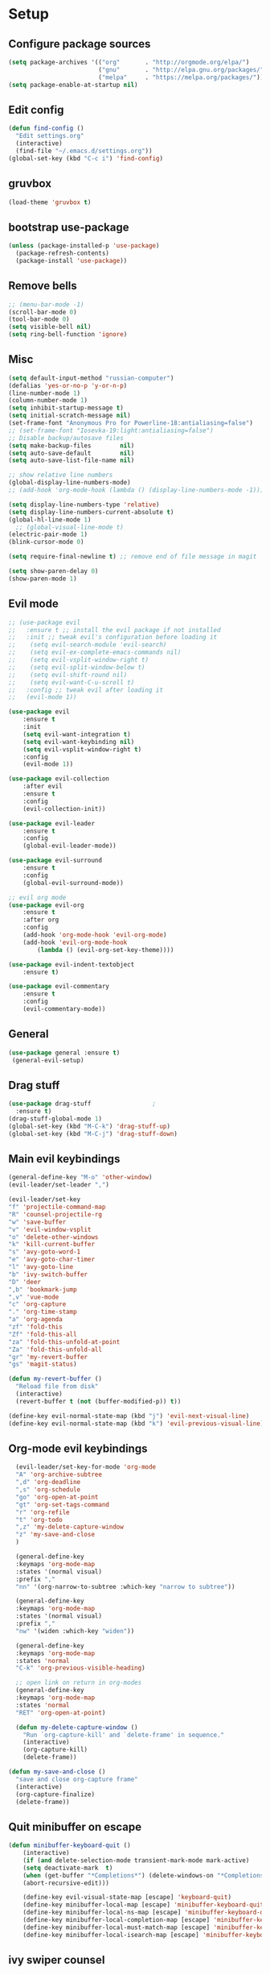 * Setup

** Configure package sources
#+BEGIN_SRC emacs-lisp
  (setq package-archives '(("org"       . "http://orgmode.org/elpa/")
                           ("gnu"       . "http://elpa.gnu.org/packages/")
                           ("melpa"     . "https://melpa.org/packages/")))
  (setq package-enable-at-startup nil)
#+END_SRC

** Edit config
#+BEGIN_SRC emacs-lisp
  (defun find-config ()
    "Edit settings.org"
    (interactive)
    (find-file "~/.emacs.d/settings.org"))
  (global-set-key (kbd "C-c i") 'find-config)
#+END_SRC

** gruvbox
#+BEGIN_SRC emacs-lisp
  (load-theme 'gruvbox t)
#+END_SRC

** bootstrap use-package
#+BEGIN_SRC emacs-lisp
  (unless (package-installed-p 'use-package)
    (package-refresh-contents)
    (package-install 'use-package))
#+END_SRC

** Remove bells
#+BEGIN_SRC emacs-lisp
  ;; (menu-bar-mode -1)
  (scroll-bar-mode 0)
  (tool-bar-mode 0)
  (setq visible-bell nil)
  (setq ring-bell-function 'ignore)
#+END_SRC

** Misc
#+BEGIN_SRC emacs-lisp
  (setq default-input-method "russian-computer")
  (defalias 'yes-or-no-p 'y-or-n-p)
  (line-number-mode 1)
  (column-number-mode 1)
  (setq inhibit-startup-message t)
  (setq initial-scratch-message nil)
  (set-frame-font "Anonymous Pro for Powerline-18:antialiasing=false")
  ;; (set-frame-font "Iosevka-19:light:antialiasing=false")
  ;; Disable backup/autosave files
  (setq make-backup-files        nil)
  (setq auto-save-default        nil)
  (setq auto-save-list-file-name nil)

  ;; show relative line numbers
  (global-display-line-numbers-mode)
  ;; (add-hook 'org-mode-hook (lambda () (display-line-numbers-mode -1))) ;; remove line numbers in org

  (setq display-line-numbers-type 'relative)
  (setq display-line-numbers-current-absolute t)
  (global-hl-line-mode 1)
    ;; (global-visual-line-mode t)
  (electric-pair-mode 1)
  (blink-cursor-mode 0)

  (setq require-final-newline t) ;; remove end of file message in magit

  (setq show-paren-delay 0)
  (show-paren-mode 1)

#+END_SRC

** Evil mode
#+BEGIN_SRC emacs-lisp
;; (use-package evil
;;   :ensure t ;; install the evil package if not installed
;;   :init ;; tweak evil's configuration before loading it
;;    (setq evil-search-module 'evil-search)
;;    (setq evil-ex-complete-emacs-commands nil)
;;    (setq evil-vsplit-window-right t)
;;    (setq evil-split-window-below t)
;;    (setq evil-shift-round nil)
;;    (setq evil-want-C-u-scroll t)
;;   :config ;; tweak evil after loading it
;;   (evil-mode 1))

(use-package evil
    :ensure t
    :init
    (setq evil-want-integration t)
    (setq evil-want-keybinding nil)
    (setq evil-vsplit-window-right t)
    :config
    (evil-mode 1))

(use-package evil-collection
    :after evil
    :ensure t
    :config
    (evil-collection-init))

(use-package evil-leader
    :ensure t
    :config
    (global-evil-leader-mode))

(use-package evil-surround
    :ensure t
    :config
    (global-evil-surround-mode))

;; evil org mode
(use-package evil-org
    :ensure t
    :after org
    :config
    (add-hook 'org-mode-hook 'evil-org-mode)
    (add-hook 'evil-org-mode-hook
	    (lambda () (evil-org-set-key-theme))))

(use-package evil-indent-textobject
    :ensure t)

(use-package evil-commentary
    :ensure t
    :config
    (evil-commentary-mode))

#+END_SRC

** General
#+BEGIN_SRC emacs-lisp
  (use-package general :ensure t)
   (general-evil-setup)

#+END_SRC

** Drag stuff
#+BEGIN_SRC emacs-lisp
  (use-package drag-stuff                 ;
    :ensure t)
  (drag-stuff-global-mode 1)
  (global-set-key (kbd "M-C-k") 'drag-stuff-up)
  (global-set-key (kbd "M-C-j") 'drag-stuff-down)

#+END_SRC

** Main evil keybindings
#+BEGIN_SRC emacs-lisp
    (general-define-key "M-o" 'other-window)
    (evil-leader/set-leader ",")

    (evil-leader/set-key
	"f" 'projectile-command-map
	"R" 'counsel-projectile-rg
	"w" 'save-buffer
	"v" 'evil-window-vsplit
	"o" 'delete-other-windows
	"k" 'kill-current-buffer
	"s" 'avy-goto-word-1
	"e" 'avy-goto-char-timer
	"l" 'avy-goto-line
	"b" 'ivy-switch-buffer
	"D" 'deer
	",b" 'bookmark-jump
	",v" 'vue-mode
	"c" 'org-capture
	"." 'org-time-stamp
	"a" 'org-agenda
	"zf" 'fold-this
	"Zf" 'fold-this-all
	"za" 'fold-this-unfold-at-point
	"Za" 'fold-this-unfold-all
	"gr" 'my-revert-buffer
	"gs" 'magit-status)

    (defun my-revert-buffer ()
      "Reload file from disk"
      (interactive)
      (revert-buffer t (not (buffer-modified-p)) t))

    (define-key evil-normal-state-map (kbd "j") 'evil-next-visual-line)
    (define-key evil-normal-state-map (kbd "k") 'evil-previous-visual-line)

#+END_SRC

** Org-mode evil keybindings
#+BEGIN_SRC emacs-lisp
    (evil-leader/set-key-for-mode 'org-mode
	"A" 'org-archive-subtree
	",d" 'org-deadline
	",s" 'org-schedule
	"go" 'org-open-at-point
	"gt" 'org-set-tags-command
	"r" 'org-refile
	"t" 'org-todo
	",z" 'my-delete-capture-window
	"z" 'my-save-and-close
	)

    (general-define-key
    :keymaps 'org-mode-map
    :states '(normal visual)
    :prefix ","
    "nn" '(org-narrow-to-subtree :which-key "narrow to subtree"))

    (general-define-key
    :keymaps 'org-mode-map
    :states '(normal visual)
    :prefix ","
    "nw" '(widen :which-key "widen"))

    (general-define-key
	:keymaps 'org-mode-map
	:states 'normal
	"C-k" 'org-previous-visible-heading)

    ;; open link on return in org-modes
    (general-define-key
	:keymaps 'org-mode-map
	:states 'normal
	"RET" 'org-open-at-point)
   
    (defun my-delete-capture-window ()
      "Run `org-capture-kill' and `delete-frame' in sequence."
      (interactive)
      (org-capture-kill)
      (delete-frame))

  (defun my-save-and-close ()
    "save and close org-capture frame"
    (interactive)
    (org-capture-finalize)
    (delete-frame))
#+END_SRC

** Quit minibuffer on escape
#+BEGIN_SRC emacs-lisp
(defun minibuffer-keyboard-quit ()
    (interactive)
    (if (and delete-selection-mode transient-mark-mode mark-active)
	(setq deactivate-mark  t)
    (when (get-buffer "*Completions*") (delete-windows-on "*Completions*"))
    (abort-recursive-edit)))

    (define-key evil-visual-state-map [escape] 'keyboard-quit)
    (define-key minibuffer-local-map [escape] 'minibuffer-keyboard-quit)
    (define-key minibuffer-local-ns-map [escape] 'minibuffer-keyboard-quit)
    (define-key minibuffer-local-completion-map [escape] 'minibuffer-keyboard-quit)
    (define-key minibuffer-local-must-match-map [escape] 'minibuffer-keyboard-quit)
    (define-key minibuffer-local-isearch-map [escape] 'minibuffer-keyboard-quit)
#+END_SRC

** ivy swiper counsel
#+BEGIN_SRC emacs-lisp
  (use-package smex ;; smart M-x
    :ensure t)

  (use-package ivy
    :ensure t
    :diminish ivy-mode
    :config
    (ivy-mode t))
    
  (setq ivy-initial-inputs-alist nil)
  (setq ivy-use-virtual-buffers t)       ; extend searching to bookmarks and
  (setq ivy-height 20)                   ; set height of the ivy window
  (setq ivy-count-format "(%d/%d) ")     ; count format, from the ivy help page
  (setq ivy-display-style 'fancy)
  (setq ivy-format-function 'ivy-format-function-line) ; Make highlight extend all the way to the right
  ;; TODO testing out the fuzzy search
  (setq ivy-re-builders-alist
        '((counsel-M-x . ivy--regex-fuzzy) ; Only counsel-M-x use flx fuzzy search
          (t . ivy--regex-plus)))

  (use-package counsel
    :ensure t
    :bind (("M-x" . counsel-M-x)))

  (general-define-key
   :states '(normal visual)
   :prefix ","
   "x" '(counsel-M-x :which-key "mycounsel"))

  (use-package swiper
    :ensure t)
  (general-define-key
   :states '(normal visual)
   "/" '(swiper :which-key "swiper"))

  (use-package ivy-hydra
    :ensure t)

#+END_SRC
** Magit
#+BEGIN_SRC emacs-lisp
  (use-package magit
    :config
      (setq magit-repository-directories '(("~/Develop/" . 2) ("~/org/" . 1) ))) 
  ;; evil-magit keybinding
  (use-package evil-magit)
  ;; optional: this is the evil state that evil-magit will use
  (setq evil-magit-state 'normal)
  ;; optional: disable additional bindings for yanking text
  (setq evil-magit-use-y-for-yank nil)

#+END_SRC
   
** Git-gutter
#+BEGIN_SRC emacs-lisp
  (use-package git-gutter
    :config
    (global-git-gutter-mode +1)
    (set-face-background 'git-gutter:modified 'nil) ;; background color
    (set-face-background 'git-gutter:added 'nil) ;; background color
    (set-face-background 'git-gutter:deleted 'nil) ;; background color
    (set-face-foreground 'git-gutter:added "green")
    (set-face-foreground 'git-gutter:deleted "red"))
#+END_SRC

** Ranger
#+BEGIN_SRC emacs-lisp
  (use-package ranger
    :config
    (ranger-override-dired-mode t)
    (setq ranger-cleanup-eagerly t))
  (defun xah-dired-mode-setup ()
    "to be run as hook for `dired-mode'."
    (dired-hide-details-mode 1))
  (add-hook 'dired-mode-hook 'xah-dired-mode-setup)
#+END_SRC
** Preferences
*** Swap windows
#+BEGIN_SRC emacs-lisp

  (general-define-key
   :states 'normal
    :prefix ",,"
   "x" 'window-swap-states)

#+END_SRC

*** swap : ;
#+BEGIN_SRC emacs-lisp

  ;; swap ;: for better experience
  (general-swap-key nil 'motion
    ";" ":")

;; remap find next char and reverse

    (general-define-key
    :states 'normal
    "SPC" 'evil-repeat-find-char)

    (general-define-key
    :states 'normal
      "DEL" 'evil-repeat-find-char-reverse)

#+END_SRC

*** scrolling
#+BEGIN_SRC emacs-lisp
  (setq-default
   ;; left-margin-width 1 right-margin-width 1
   ;; scroll-conservatively most-positive-fixnum       ; Always scroll by one line
   scroll-conservatively 100000       ; Always scroll by one line
   scroll-margin 5
   scroll-preserve-screen-position 1
   cursor-in-non-selected-windows t)
#+END_SRC

*** jump to end /start of line in insert mode
#+BEGIN_SRC emacs-lisp
    (general-imap "A"
      (general-key-dispatch 'self-insert-command
        :timeout 0.2
        "A" 'evil-append-line))

    (general-imap "I"
      (general-key-dispatch 'self-insert-command
        :timeout 0.2
        "I" 'evil-insert-line))

    (general-imap ";"
      (general-key-dispatch 'self-insert-command
        :timeout 0.2
        ";" (general-simulate-key ('evil-append-line ";"))))

  ;; (general-nmap ";"
  ;;       (general-key-dispatch 'self-insert-command
  ;;         :timeout 0.2
  ;;         ";" (general-simulate-key ('evil-append-line ";" ))))

#+END_SRC

** yasnippet
#+BEGIN_SRC emacs-lisp
  (use-package yasnippet
    :ensure t
    :init
    (yas-global-mode 1)
    :config
    (setq yas-indent-line nil)
    (define-key yas-minor-mode-map (kbd "<tab>") nil)
    (define-key yas-minor-mode-map (kbd "TAB") nil)
    ;; Bind `SPC' to `yas-expand' when snippet expansion available (it
    ;; will still call `self-insert-command' otherwise).
    (define-key yas-minor-mode-map (kbd "SPC") yas-maybe-expand)
    ;; (define-key yas-minor-mode-map (kbd "TAB") #'yas-expand)
    ;; (define-key yas-minor-mode-map (kbd "<tab>") #'yas-expand)
    )

  (general-define-key
   :states '(normal visual)
   :prefix ","
   "ya" 'yas-new-snippet)

  (general-define-key
   :states '(normal visual)
   :prefix ","
   "yv" 'yas-visit-snippet-file)
#+END_SRC
** Projectile
#+BEGIN_SRC emacs-lisp
  (use-package projectile
    :ensure t
    :config
    (projectile-global-mode)
    (setq projectile-enable-caching t)
    (setq projectile-project-search-path '("~/Develop/"))
    (setq projectile-completion-system 'ivy))
  (use-package counsel-projectile
    :ensure t
    :config
    (counsel-projectile-mode))
#+END_SRC

** Autocomplete
#+BEGIN_SRC emacs-lisp
  (use-package company
    :ensure t
    :config
    (setq company-idle-delay 0)
    (setq company-minimum-prefix-length 3)
    (global-company-mode t))

  (add-hook 'after-init-hook 'global-company-mode)

#+END_SRC

** Cursor color
#+BEGIN_SRC emacs-lisp
  (add-to-list 'load-path "/Users/admin/.emacs.d/lisp")
  (require 'cursor-chg)  ; Load the library
   ;; (toggle-cursor-type-when-idle 1) ; Turn on cursor change when Emacs is idle
   (change-cursor-mode 1) ; Turn on change for overwrite, read-only, and input mode
#+END_SRC

** orgmode
#+BEGIN_SRC emacs-lisp
  (use-package org
    :ensure org-plus-contrib)
  (setq gtd-base-path (expand-file-name "/Users/admin/Develop/org/"))
  (defun gtd-path (sub-path) (concat gtd-base-path sub-path))

  (defvar inbox (gtd-path "inbox.org"))
  (defvar gtd (gtd-path "gtd.org"))
  (defvar foo (gtd-path "foo.org"))
  (defvar journal (gtd-path "journal.org"))
  (defvar roam (gtd-path "roam/"))
  (defvar someday (gtd-path "someday.org"))
  (defvar tickler (gtd-path "tickler.org"))
  (defvar ref (gtd-path "ref.org"))
  (defvar keys (gtd-path "keys.org"))

  (setq org-agenda-files (list inbox foo journal gtd ref someday tickler))

  (setq org-refile-targets `((gtd :maxlevel . 5)
                             (ref :maxlevel . 5)
                             (inbox :maxlevel . 5)
                             (foo :maxlevel . 2)
                             (journal :maxlevel . 2)
                             (roam :maxlevel . 2)
                             (gtd :maxlevel . 2)
                             (someday :maxlevel . 5)
                             (tickler :maxlevel . 5)))

  (setq org-refile-use-outline-path t)  ;; refile items in steps with ivy
  (setq org-outline-path-complete-in-steps nil)
  (setq org-refile-allow-creating-parent-nodes (quote confirm))
  (setq org-agenda-todo-ignore-scheduled 'all) ;; ignore todo which is scheduled in todo list
  (setq org-agenda-todo-ignore-deadlines 'all) ;; ignore deadlines in todo list
  (setq calendar-week-start-day 1)

      ;; set custom agenda view
      ;; (setq org-agenda-custom-commands
      ;;       '(("f" "Ideas" todo "FOO")
      ;;       ("b" "Купить" tags "buy")))

  (defvar inbox-capture-template "* %i%?\n%U\n")
  (defvar todo-capture-template "* TODO %i%?          \n%U\n%a\n")
  (defvar tickler-capture-template "* %i%?\n%U\n")
  (defvar fix-capture-template "* BUG %i%?\n%U\n%a\n")
  (defvar keys-capture-template "* aa%?")

  ;; this is something with capture links, I think
  (defun transform-square-brackets-to-round-ones(string-to-transform)
    "Transforms [ into ( and ] into ), other chars left unchanged."
    (concat 
     (mapcar #'(lambda (c) (if (equal c ?[) ?\( (if (equal c ?]) ?\) c))) string-to-transform))
    )

  (setq org-capture-templates `(
                                ("i" "Inbox" entry (file inbox) ,inbox-capture-template)
                                ("t" "Inbox [TODO]" entry (file inbox) ,todo-capture-template)
                                ("T" "Tickler" entry (file+headline tickler "Tickler") ,tickler-capture-template)
                                ("f" "Foo" entry (file+headline foo "ideas") "* FOO %i%?")
                                ("k" "Keys" entry (file+headline keys "Keys") ,keys-capture-template)
                                ("n" "Note" entry (file ref) ,inbox-capture-template)
                                ("B" "Bug" entry (file+headline gtd "Bugs"),fix-capture-template)
                                ("j" "Journal" entry (file+olp+datetree "~/Develop/org/journal.org") "**** %<%H:%M> - %?\n%a\n" :tree-type week)
                                ("p" "Protocol" entry (file inbox) 
                                      "* %?\n%u\n\n%a\n \n%i\n")
                                ("L" "Link" entry (file inbox)
                                 "* [[%:link][%(transform-square-brackets-to-round-ones \"%:description\")]]\n%? \n\n%u")
                                ("m" "Meeting" entry (file inbox)
                                 "* MEETING with %? :MEETING:\n%U\n\n" :clock-in t :clock-resume t)
                                ("b" "Buy" entry (file+headline gtd "Buy") "* %i%?\n%U")
                                ))

  (setq org-todo-keywords '((sequence "TODO(t)" "NEXT(n)" "WAITING(w!)" "|" "DONE(d!)" "CANCELLED(c!)")
                            (sequence "FOO(f)" "|" "ZEN(z!)")
                            (sequence "BUG(B)" "|" "FIXED(x!)")))

  (setq org-log-into-drawer 'LOGBOOK)

  (setq org-todo-keyword-faces
        '(("WAITING" . "#666565") ("CANCELLED" . "#663333") ("NEXT" . "Yellow") ("DONE" . "#00ff00") ("FOO" . "#51ABFF")))

	(setq org-tag-alist
        '(("work" . ?w)
          ("home" . ?h)
          ;; ("PRESENTATION" . ?p)
          ;; ("BRAINSTORM" . ?s)
          ("read" . ?r)
          ("emacs" . ?e)
          ("refile" . ?f)
	  ("code" . ?c)
	  ;; ("article" . ?a)
          ("movie" . ?m)))

  ;; this for prettify orgmode
  (setq org-startup-indented t
        ;; org-ellipsis "  "
        org-hide-leading-stars t
        org-src-fontify-natively t
        org-src-tab-acts-natively t
        org-pretty-entities t
        org-hide-emphasis-markers t
        org-agenda-block-separator ""
        org-fontify-whole-heading-line t
        org-fontify-done-headline t
        org-fontify-quote-and-verse-blocks t)

#+END_SRC
  
** org-agenda evil bindings
#+BEGIN_SRC emacs-lisp
    (eval-after-load 'org-agenda
     '(progn
        (evil-set-initial-state 'org-agenda-mode 'normal)
        (evil-define-key 'normal org-agenda-mode-map
          (kbd "<RET>") 'org-agenda-switch-to
          (kbd "\t") 'org-agenda-goto

          "q" 'org-agenda-quit
          "x" 'org-agenda-exit
          "r" 'org-agenda-refile
          "a" 'org-archive-subtree-default
          "gr" 'org-agenda-redo
          "S" 'org-save-all-org-buffers
          "gj" 'org-agenda-goto-date
          "gJ" 'org-agenda-clock-goto
          "gm" 'org-agenda-bulk-mark
          "go" 'org-agenda-open-link
          "s" 'org-agenda-schedule
          "B" 'org-agenda-bulk-action
          "+" 'org-agenda-priority-up
          ;; "," 'org-agenda-priority
          "-" 'org-agenda-priority-down
          "y" 'org-agenda-todo-yesterday
          "n" nil  ; evil-search-next
          "n" 'org-agenda-add-note
          "t" 'org-agenda-todo
          ":" 'org-agenda-set-tags
          ";" 'org-timer-set-timer
          "I" 'org-agenda-clock-in
          "O" 'org-agenda-clock-out
          "u" 'org-agenda-bulk-unmark
          "j"  'org-agenda-next-line
          "k"  'org-agenda-previous-line
          "vt" 'org-agenda-toggle-time-grid
          "va" 'org-agenda-archives-mode
          "vw" 'org-agenda-week-view
          "vl" 'org-agenda-log-mode
          "vd" 'org-agenda-day-view
          "vc" 'org-agenda-show-clocking-issues
          "g/" 'org-agenda-filter-by-tag
          "o" 'delete-other-windows
          "gh" 'org-agenda-holiday
          "gv" 'org-agenda-view-mode-dispatch
          "f" 'org-agenda-later
          "b" 'org-agenda-earlier
          "c" 'org-capture
          "e" 'org-agenda-set-effort
          "{" 'org-agenda-manipulate-query-add-re
          "}" 'org-agenda-manipulate-query-subtract-re
          "A" 'org-agenda-toggle-archive-tag
          "." 'org-agenda-goto-today
          ;; "0" 'evil-digit-argument-or-evil-beginning-of-line
          ;; "<" 'org-agenda-filter-by-category
          ">" 'org-agenda-date-prompt
          "F" 'org-agenda-follow-mode
          "D" 'org-agenda-deadline
          "H" 'org-agenda-holidays
          "J" 'org-agenda-next-date-line
          "K" 'org-agenda-previous-date-line
          "L" 'org-agenda-recenter
          ;; "P" 'org-agenda-show-priority
          "R" 'org-agenda-clockreport-mode
          "Z" 'org-agenda-sunrise-sunset
          "T" 'org-agenda-show-tags
          "X" 'org-agenda-clock-cancel
          "[" 'org-agenda-manipulate-query-add
          ;; "g\\" 'org-agenda-filter-by-tag-refine
          "]" 'org-agenda-manipulate-query-subtract)))

#+END_SRC

** Clocking
#+BEGIN_SRC emacs-lisp
  ;;
  ;; Resume clocking task when emacs is restarted
  (org-clock-persistence-insinuate)
  ;;
  ;; Show lot of clocking history so it's easy to pick items off the C-F11 list
  (setq org-clock-history-length 20)
  ;; Resume clocking task on clock-in if the clock is open
  (setq org-clock-in-resume t)
  ;; Change tasks to NEXT when clocking in
  ;; (setq org-clock-in-switch-to-state 'bh/clock-in-to-next)
  ;; Separate drawers for clocking and logs
  (setq org-drawers (quote ("PROPERTIES" "LOGBOOK")))
  ;; Save clock data and state changes and notes in the LOGBOOK drawer
  (setq org-clock-into-drawer t)
  ;; Sometimes I change tasks I'm clocking quickly - this removes clocked tasks with 0:00 duration
  (setq org-clock-out-remove-zero-time-clocks t)
  ;; Clock out when moving task to a done state
  (setq org-clock-out-when-done t)
  ;; Save the running clock and all clock history when exiting Emacs, load it on startup
  (setq org-clock-persist t)
  ;; Do not prompt to resume an active clock
  ;; (setq org-clock-persist-query-resume nil)

  ;; Enable auto clock resolution for finding open clocks
  (setq org-clock-auto-clock-resolution (quote when-no-clock-is-running))
  ;; Include current clocking task in clock reports
  (setq org-clock-report-include-clocking-task t)

  ;; The following setting makes time editing use discrete minute intervals (no rounding) increments
  (setq org-time-stamp-rounding-minutes (quote (1 1)))

  (evil-leader/set-key-for-mode 'org-mode
    "I" 'org-clock-in
    "O" 'org-clock-out
    "L" 'org-clock-in-last
    "J" 'org-clock-goto
    "X" 'org-clock-cancel
    "Z" 'org-resolve-clocks
    "E" 'org-clock-report
    "dis" 'org-clock-display
    )

  (general-define-key
   :states '(normal)
   :prefix ","
   "i" #'counsel-org-clock-goto)

  (general-define-key
   :states '(normal)
   :prefix ","
   "j" #'counsel-org-clock-context)

#+END_SRC

** Vue
#+BEGIN_SRC emacs-lisp
  (use-package vue-mode
    :ensure t)
  (add-hook 'mmm-mode-hook
            (lambda ()
              (set-face-background 'mmm-default-submode-face nil)))
#+END_SRC
  
** JScript
#+BEGIN_SRC emacs-lisp
  (use-package js
    :ensure nil
    :delight js-mode "JavaScript"
    :preface
    (defun me/js-prettify-symbols-mode-on ()
      (add-to-list 'prettify-symbols-alist '("function" . ?\u0192))
      (prettify-symbols-mode 1))
    :hook (js-mode . me/js-prettify-symbols-mode-on)
    :config (setq-default js-indent-level 2))

  (use-package json-mode
    :delight json-mode "JSON"
    :mode "\\.json\\'"
    :preface
    (defun me/json-set-indent-level ()
      (setq-local js-indent-level 2))
    :hook (json-mode . me/json-set-indent-level))

#+END_SRC

** Tab config
#+BEGIN_SRC emacs-lisp
  ;; Create a variable for our preferred tab width
  (setq custom-tab-width 2)

  ;; Two callable functions for enabling/disabling tabs in Emacs
  (defun disable-tabs () (setq indent-tabs-mode nil))
  (defun enable-tabs  ()
    (local-set-key (kbd "TAB") 'tab-to-tab-stop)
    (setq indent-tabs-mode t)
    (setq tab-width custom-tab-width))

  ;; Hooks to Enable Tabs
  (add-hook 'prog-mode-hook 'enable-tabs)
  (add-hook 'vue-mode-hook 'enable-tabs)
  ;; Hooks to Disable Tabs
  (add-hook 'lisp-mode-hook 'disable-tabs)
  (add-hook 'emacs-lisp-mode-hook 'disable-tabs)

  ;; Language-Specific Tweaks
  (setq-default python-indent-offset custom-tab-width) ;; Python
  (setq-default js-indent-level custom-tab-width)      ;; Javascript

  ;; Making electric-indent behave sanely
  (setq-default electric-indent-inhibit t)

  ;; Make the backspace properly erase the tab instead of
  ;; removing 1 space at a time.
  (setq backward-delete-char-untabify-method 'hungry)

  ;; (OPTIONAL) Shift width for evil-mode users
  ;; For the vim-like motions of ">>" and "<<".
  (setq-default evil-shift-width custom-tab-width)
  (setq pug-tab-width 2)
  ;; WARNING: This will change your life
  ;; (OPTIONAL) Visualize tabs as a pipe character - "|"
  ;; This will also show trailing characters as they are useful to spot.
  (setq whitespace-style '(face tabs tab-mark trailing))

  (setq whitespace-display-mappings
        '((tab-mark 9 [124 9] [92 9]))) ; 124 is the ascii ID for '\|'
  (global-whitespace-mode) ; Enable whitespace mode everywhere

#+END_SRC

** Insert blank lines
#+BEGIN_SRC emacs-lisp
  (defun around-line ()
    "Insert an empty line above and below the current line."
    (interactive)
    (save-excursion
      (end-of-line)
      (open-line 1)
      (end-of-line 0)
      (open-line 1)))

  (general-define-key
   :states '(normal visual)
   :prefix ",,"
   "a" 'around-line)

#+END_SRC

** Evil-googles
package show feedback on evil edit code
#+BEGIN_SRC emacs-lisp
  (use-package evil-goggles
    :ensure t
    :config
    (evil-goggles-mode))
#+END_SRC

** evil-numbers
#+BEGIN_SRC emacs-lisp
  (use-package evil-numbers
  :ensure t)
(define-key evil-normal-state-map (kbd "C-=") 'evil-numbers/inc-at-pt)
(define-key evil-normal-state-map (kbd "C--") 'evil-numbers/dec-at-pt)

#+END_SRC

** Smart mode line
#+BEGIN_SRC emacs-lisp
  (use-package smart-mode-line-powerline-theme
    :ensure t)

  (use-package smart-mode-line
    :ensure t
    :config
    (setq sml/theme 'powerline)
    (add-hook 'after-init-hook 'sml/setup))

  (use-package diminish
    :ensure t) ;; remove minor mode from smartline

#+END_SRC

** html to pug
#+BEGIN_SRC emacs-lisp
  (defun toPug ()
    (interactive)
    ;; remove space in tags
    (evil-goto-first-line)
    (evil-next-visual-line)
    (while (re-search-forward "<\\s-*" nil t)
      (replace-match "<"))
    (evil-goto-first-line)
    (evil-next-visual-line)
    (while (re-search-forward "\\s-*>" nil t)
      (replace-match ">"))
    ;; merge broken lines
    (evil-goto-first-line)
    (setq brokenLines "\n\\s-+\\([a-z:@>]\\)")
    (while (re-search-forward brokenLines nil t)
      (replace-match " \\1"))
    ;; remove close tags
    (evil-goto-first-line)
    (evil-next-visual-line)
    (re-search-forward "</template>")
    (evil-first-non-blank)
    (while (re-search-backward "</.+>" nil t)
      (replace-match ""))
    ;; remove blank lines
    (evil-goto-first-line)
    (flush-lines "^\\s-+$")
    ;; remove < in tag with attributes
    (evil-goto-first-line)
    (evil-next-visual-line)
    (while (re-search-forward "<\\([a-z-]+\\) " nil t)
      (replace-match "\\1( "))
    ;; convert tags without attributes
    (evil-goto-first-line)
    (evil-next-visual-line)
    (while (re-search-forward "<\\([a-z-]+\\)>" nil t)
      (replace-match "\\1 "))
    ;; remove > $
    (evil-goto-first-line)
    (evil-next-visual-line)
    (while (re-search-forward ">\\s-*?$" nil t)
      (replace-match " )"))
    ;; remove > 
    (evil-goto-first-line)
    (evil-next-visual-line)
    (while (re-search-forward "> *?" nil t)
      (replace-match " ) "))
    ;; restore closing template tag
    (evil-goto-first-line)
    (while (re-search-forward "</template )" nil t)
      (replace-match "</template>"))
    ;; clean brackets
    (evil-goto-first-line)
    (while (re-search-forward "\n )" nil t)
      (replace-match " )"))
    )

  (defun classPug()
    (interactive)
    (evil-goto-first-line)
    (while (re-search-forward "class=\"\\b\\(.*\\)\\b\"\\(.*)\\)" nil t)
      (replace-match "\\2\.\\1")
      )
    )

  #+END_SRC

** translate
#+BEGIN_SRC emacs-lisp
  ;; (use-package google-translate :ensure t)
  ;; (use-package google-translate-smooth-ui :ensure t)
    (require 'google-translate)
    (require 'google-translate-smooth-ui)
    (setq google-translate-translation-directions-alist 
          '(("en" . "ru") ("ru" . "en") ("de" . "ru")))
    (setq google-translate-output-destination 'echo-area)
    (evil-leader/set-key
      ",tr" 'google-translate-smooth-translate)

#+END_SRC

** key chords
#+BEGIN_SRC emacs-lisp
  (use-package key-chord :ensure t)
    ;; (require 'key-chord)
  (key-chord-mode 1)
#+END_SRC

** expand-region
#+BEGIN_SRC emacs-lisp
  (require 'expand-region)
  (key-chord-define-global "vv"  'er/expand-region)
  (key-chord-define-global "ss"  'avy-goto-char-2)

#+END_SRC

** abbrev
#+BEGIN_SRC emacs-lisp
(load "~/.emacs.d/lisp/my-abbrev.el")
(defun insert-space-or-expand-abbrev ()
  "Expand abbrev if previous char is a space, or insert a space."
  (interactive)
  (if (not (equal (char-before) ?\s))
      (insert-char ?\s)
    (backward-char)
    (unless (expand-abbrev)
      (insert-char ?\s))
    (forward-char)))

(global-set-key " " #'insert-space-or-expand-abbrev)
#+END_SRC

** ace-window
#+BEGIN_SRC emacs-lisp
  (use-package ace-window
    :config
    (setq aw-keys '(?a ?s ?d ?f ?g ?h ?j ?k ?l))
    :bind ("M-o" . ace-window))

#+END_SRC

** Chrome capture
#+BEGIN_SRC emacs-lisp
  (require 'org-capture)
  (require 'org-protocol)
  (server-start)

#+END_SRC

** flycheck
#+BEGIN_SRC emacs-lisp
  (use-package flycheck
    :ensure t
    :init (global-flycheck-mode))

  ;; turn on flychecking globally
  (add-hook 'after-init-hook #'global-flycheck-mode)
  (setq flycheck-check-syntax-automatically '(mode-enabled save))

        (general-define-key
         :states 'normal
         :prefix ","
         "f n" 'flycheck-next-error)

#+END_SRC

** environment
#+BEGIN_SRC emacs-lisp
  (use-package exec-path-from-shell)
  (when (memq window-system '(mac ns))
    (exec-path-from-shell-initialize))
#+END_SRC

** Avy
#+BEGIN_SRC emacs-lisp
  ;; (use-package avy :ensure t
  ;;   :commands (avy-goto-word-1))
#+END_SRC

** prettier
#+BEGIN_SRC emacs-lisp
  ;;       (require 'prettier-js)

  ;;        (add-hook 'js2-mode-hook 'prettier-js-mode)
  ;;        (add-hook 'web-mode-hook 'prettier-js-mode)
  ;;        (add-hook 'vue-mode-hook 'prettier-js-mode)

  ;;   (eval-after-load 'web-mode
  ;;       '(progn
  ;;          (add-hook 'web-mode-hook #'add-node-modules-path)
  ;;          (add-hook 'web-mode-hook #'prettier-js-mode)))

  ;;   (eval-after-load 'vue-mode
  ;;       '(progn
  ;;          (add-hook 'vue-mode-hook #'add-node-modules-path)
  ;;          (add-hook 'vue-mode-hook #'prettier-js-mode)))

  ;; (defun maybe-use-prettier ()
  ;;   "Enable prettier-js-mode if an rc file is located."
  ;;   (if (locate-dominating-file default-directory ".prettierrc")
  ;;       (prettier-js-mode +1)))

  ;;   (add-hook 'vue-mode-hook 'maybe-use-prettier)
  ;;   (add-hook 'js2-mode-hook 'maybe-use-prettier)
#+END_SRC

** rotate text
#+BEGIN_SRC emacs-lisp
  (defvar rotate-text-rotations
    '(("true" "false")
      ("left" "right" "top" "bottom")
      ("width" "height")
      ("margin" "padding")
      ("pointer" "default" "arrow")
      ("block" "inline-box" "flex" "inline")
      ("relative" "absolute" "fixed" "static")
      ("yes" "no"))
    "List of text rotation sets.")

  (defun rotate-region (beg end)
    "Rotate all matches in `rotate-text-rotations' between point and mark."
    (interactive "r")
    (let ((regexp (rotate-convert-rotations-to-regexp
                   rotate-text-rotations))
          (end-mark (copy-marker end)))
      (save-excursion
        (goto-char beg)
        (while (re-search-forward regexp (marker-position end-mark) t)
          (let* ((found (match-string 0))
                 (replace (rotate-next found)))
            (replace-match replace))))))

  (defun rotate-string (string &optional rotations)
    "Rotate all matches in STRING using associations in ROTATIONS.
      If ROTATIONS are not given it defaults to `rotate-text-rotations'."
    (let ((regexp (rotate-convert-rotations-to-regexp
                   (or rotations rotate-text-rotations)))
          (start 0))
      (while (string-match regexp string start)
        (let* ((found (match-string 0 string))
               (replace (rotate-next
                         found
                         (or rotations rotate-text-rotations))))
          (setq start (+ (match-end 0)
                         (- (length replace) (length found))))
          (setq string (replace-match replace nil t string))))
      string))

  (defun rotate-next (string &optional rotations)
    "Return the next element after STRING in ROTATIONS."
    (let ((rots (rotate-get-rotations-for
                 string
                 (or rotations rotate-text-rotations))))
      (if (> (length rots) 1)
          (error (format "Ambiguous rotation for %s" string))
        (if (< (length rots) 1)
            ;; If we get this far, this should not occur:
            (error (format "Unknown rotation for %s" string))
          (let ((occurs-in-rots (member string (car rots))))
            (if (null occurs-in-rots)
                ;; If we get this far, this should *never* occur:
                (error (format "Unknown rotation for %s" string))
              (if (null (cdr occurs-in-rots))
                  (caar rots)
                (cadr occurs-in-rots))))))))

  (defun rotate-get-rotations-for (string &optional rotations)
    "Return the string rotations for STRING in ROTATIONS."
    (remq nil (mapcar (lambda (rot) (if (member string rot) rot))
                      (or rotations rotate-text-rotations))))

  (defun rotate-convert-rotations-to-regexp (rotations)
    (regexp-opt (rotate-flatten-list rotations)))

  (defun rotate-flatten-list (list-of-lists)
    "Flatten LIST-OF-LISTS to a single list.
      Example:
        (rotate-flatten-list '((a b c) (1 ((2 3)))))
          => (a b c 1 2 3)"
    (if (null list-of-lists)
        list-of-lists
      (if (listp list-of-lists)
          (append (rotate-flatten-list (car list-of-lists))
                  (rotate-flatten-list (cdr list-of-lists)))
        (list list-of-lists))))

  (defun rotate-word-at-point ()
    "Rotate word at point based on sets in `rotate-text-rotations'."
    (interactive)
    (let ((bounds (bounds-of-thing-at-point 'word))
          (opoint (point)))
      (when (consp bounds)
        (let ((beg (car bounds))
              (end (copy-marker (cdr bounds))))
          (rotate-region beg end)
          (goto-char (if (> opoint end) end opoint))))))

  ;; (global-set-key "\C-c/" 'rotate-word-at-point)
  (general-nmap "gs" 'rotate-word-at-point)

  (defun indent-or-rotate ()
    "If point is at end of a word, then else indent the line."
    (interactive)
    (if (looking-at "\\>")
        (rotate-region (save-excursion (forward-word -1) (point))
                       (point))
      (indent-for-tab-command)))

  (local-set-key [tab] 'indent-or-rotate) 
#+END_SRC

** visual-regexp-steroids
#+BEGIN_SRC emacs-lisp
  (use-package visual-regexp :ensure t)
  (use-package visual-regexp-steroids :ensure t)
  (define-key global-map (kbd "C-c r") 'vr/replace)
  (define-key global-map (kbd "C-c q") 'vr/query-replace)
  (general-define-key
    :states 'normal
    :prefix ","
    "/r" 'vr/replace
    "/q" 'vr/query-replace)
  ;; replace command -- change all at once
  ;; query command -- ask on every case
#+END_SRC

** emojify
#+BEGIN_SRC emacs-lisp
  (use-package emojify :ensure t)
  (add-hook 'after-init-hook #'global-emojify-mode) ;; add emojify 
#+END_SRC

:smile:
** winner mode
# this is mode to switch to prev windows congiguration
#+BEGIN_SRC emacs-lisp
  (when (fboundp 'winner-mode)
      (winner-mode 1))

  (defhydra hydra-winner 
    (global-map "<f5>")
    "winner"
    ("h" winner-undo)
    ("l" winner-redo))

#+END_SRC

** custom agenda views
#+BEGIN_SRC emacs-lisp
  (setq org-agenda-custom-commands
        '(("n" "Agenda and all todo" 
           ((agenda "")
            (alltodo ""
                     ((org-agenda-skip-function
                       '(org-agenda-skip-entry-if 'todo '("FOO"))
                       ))
                     )))
          ("w" "Waiting state" 
           ((agenda "")
            (todo "WAITING")))
          ("d" "Upcoming deadlines" agenda ""
           ((org-agenda-entry-types '(:deadline))
            ;; a slower way to do the same thing
            ;; (org-agenda-skip-function '(org-agenda-skip-entry-if 'notdeadline))
            (org-agenda-span 1)
            (org-deadline-warning-days 60)
            (org-agenda-time-grid nil)))
          ("f" "foo" 
           ((todo "FOO")))
          ("b" "buy" 
           ((tags "buy")))
          ("A" "Archive search" search ""
           ((org-agenda-files (file-expand-wildcards "~/Develop/org/*.org_archive"))))
          )
        )

#+END_SRC
** smerge
Documentation can be found here:
https://github.com/alphapapa/unpackaged.el#smerge-mode

#+BEGIN_SRC emacs-lisp
  (use-package smerge-mode
    :after hydra
    :config
    (defhydra unpackaged/smerge-hydra
      (:color pink :hint nil :post (smerge-auto-leave))
      "
  ^Move^       ^Keep^               ^Diff^                 ^Other^
  ^^-----------^^-------------------^^---------------------^^-------
  _n_ext       _b_ase               _<_: upper/base        _C_ombine
  _p_rev       _u_pper              _=_: upper/lower       _r_esolve
  ^^           _l_ower              _>_: base/lower        _k_ill current
  ^^           _a_ll                _R_efine
  ^^           _RET_: current       _E_diff
  "
      ("n" smerge-next)
      ("p" smerge-prev)
      ("b" smerge-keep-base)
      ("u" smerge-keep-upper)
      ("l" smerge-keep-lower)
      ("a" smerge-keep-all)
      ("RET" smerge-keep-current)
      ("\C-m" smerge-keep-current)
      ("<" smerge-diff-base-upper)
      ("=" smerge-diff-upper-lower)
      (">" smerge-diff-base-lower)
      ("R" smerge-refine)
      ("E" smerge-ediff)
      ("C" smerge-combine-with-next)
      ("r" smerge-resolve)
      ("k" smerge-kill-current)
      ("ZZ" (lambda ()
              (interactive)
              (save-buffer)
              (bury-buffer))
       "Save and bury buffer" :color blue)
      ("q" nil "cancel" :color blue))
    :hook (magit-diff-visit-file . (lambda ()
                                     (when smerge-mode
                                       (unpackaged/smerge-hydra/body)))))

#+END_SRC

** kill-ring
#+BEGIN_SRC emacs-lisp
  (defun my-paste-inside-delimiters ()
    "Select text between the nearest left and right delimiters.
    and yank value from kill-ring."
    (interactive)
    (let (
          ($skipChars
           (if (boundp 'xah-brackets)
               (concat "^\"" xah-brackets)
             "^\"\\'<>(){}[]“”‘’‹›«»「」『』【】〖〗《》〈〉〔〕（）"))
          $pos)
      (skip-chars-backward $skipChars)
      (setq $pos (point))
      (skip-chars-forward $skipChars)
      (set-mark $pos)
      (delete-active-region)
      (yank)))
  (general-define-key
   :states 'normal
   "M-y" 'my-paste-inside-delimiters)

  (general-define-key
   :states 'normal
   "M-p" 'counsel-yank-pop)

#+END_SRC

** engine-mode
#+BEGIN_SRC emacs-lisp
    (use-package engine-mode :ensure t)
    (engine-mode t)

    (defengine duckduckgo
      "https://duckduckgo.com/?q=%s"
      :keybinding "d")

    (defengine github
      "https://github.com/search?ref=simplesearch&q=%s"
        :keybinding "h")

    (defengine google
      "http://www.google.com/search?ie=utf-8&oe=utf-8&q=%s"
      :keybinding "g")

    (defengine stack-overflow
      "https://stackoverflow.com/search?q=%s"
      :keybinding "s")

  (general-define-key
    :states 'normal
    :prefix ","
    "/g" 'engine/search-google)

  (general-define-key
    :states 'normal
    :prefix ","
    "/s" 'engine/search-stack-overflow)

  (general-define-key
    :states 'normal
    :prefix ","
    "/h" 'engine/search-github)
#+END_SRC

** org-roam
#+BEGIN_SRC emacs-lisp
  (use-package org-roam
      :ensure t
      :hook
      (after-init . org-roam-mode)
      :custom
      (org-roam-directory "~/Dropbox/org")
      :bind (:map org-roam-mode-map
              (("C-c n l" . org-roam)
                ("C-c n f" . org-roam-find-file)
                ("C-c n j" . org-roam-jump-to-index)
                ("C-c n b" . org-roam-switch-to-buffer)
                ("C-c n g" . org-roam-graph))
              :map org-mode-map
              (("C-c n i" . org-roam-insert))
              (("C-c n c" . org-roam-capture))))

  (setq org-roam-completion-system 'ivy)
  (require 'org-roam-protocol)

  (setq org-roam-capture-templates '(
    ("d" "default" plain (function org-roam--capture-get-point)
        "%?\n"
        :file-name "roam/%<%Y%m%d%H%M%S>-${slug}"
        :head "#+TITLE: ${title}\n#+TAGS: "
        :unnarrowed t)
    ("a" "aaron" plain (function org-roam--capture-get-point)
        "%?"
        :file-name "%<%Y%m%d%H%M%S>-${slug}"
        :head "#+title: ${title}\n"
        :unnarrowed t)
  ))

  (setq org-roam-capture-ref-templates
          '(("r" "ref" plain (function org-roam-capture--get-point)
             ""
             :file-name "roam/${slug}"
             :head "#+TITLE: ${title}\n#+DATE: %<%Y-%m-%d>\n#+ROAM_KEY: ${ref}\n#+CATEGORY: website\n"
             :unnarrowed t)
            ("b" "bookends" plain (function org-roam-capture--get-point)
             "- tags :: [[open-ext:bookends://sonnysoftware.com/${bid}][Bookends link]]\n- reference :: ${fcite}\n\n%?"
             :file-name "${slug}"
             :head "#+TITLE: ${title}\n#+DATE: %<%Y-%m-%d>\n#+ROAM_KEY: ${ref}\n\
  ,#+BID: ${bid}\n#+PDF_FILE: ${pdf}\n#+CATEGORY: article\n\n"
             :unnarrowed t
             :immediate-finish t)))
#+END_SRC

** deft
#+BEGIN_SRC emacs-lisp

  (use-package deft
    :ensure t
    :bind ("<f8>" . deft)
    :commands (deft)
    :config (setq deft-directory "~/Dropbox/org"
                  deft-extensions '("md" "org")
                  deft-use-filename-as-title t
                  deft-recursive t))
  (evil-set-initial-state 'deft-mode 'emacs)

  (use-package zetteldeft
    :ensure t
    :after deft)

  (general-define-key
    :prefix ","
    :non-normal-prefix "C-SPC"
    :states '(normal visual motion emacs)
    :keymaps 'override
    "d"  '(nil :wk "deft")
    "dd" '(deft :wk "deft")
    "dD" '(zetteldeft-deft-new-search :wk "new search")
    "dR" '(deft-refresh :wk "refresh")
    "ds" '(zetteldeft-search-at-point :wk "search at point")
    "dc" '(zetteldeft-search-current-id :wk "search current id")
    "df" '(zetteldeft-follow-link :wk "follow link")
    "dF" '(zetteldeft-avy-file-search-ace-window :wk "avy file other window")
    "dl" '(zetteldeft-avy-link-search :wk "avy link search")
    "dt" '(zetteldeft-avy-tag-search :wk "avy tag search")
    "dT" '(zetteldeft-tag-buffer :wk "tag list")
    "di" '(zetteldeft-find-file-id-insert :wk "insert id")
    "dI" '(zetteldeft-find-file-full-title-insert :wk "insert full title")
    "do" '(zetteldeft-find-file :wk "find file")
    "dn" '(zetteldeft-new-file :wk "new file")
    "dN" '(zetteldeft-new-file-and-link :wk "new file & link")
    "dr" '(zetteldeft-file-rename :wk "rename")
    "dx" '(zetteldeft-count-words :wk "count words"))

#+END_SRC
